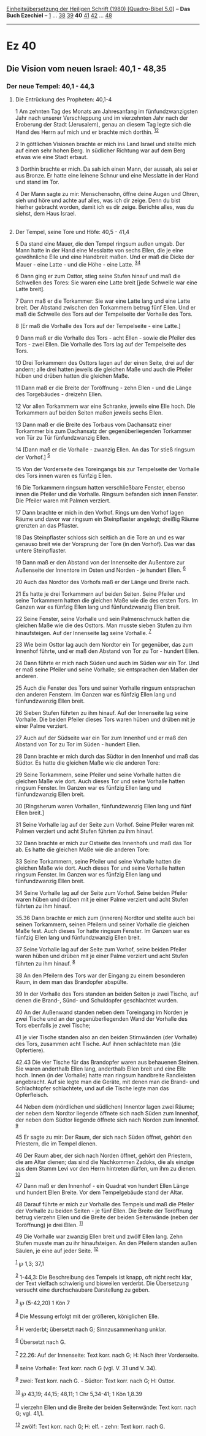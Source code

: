 :PROPERTIES:
:ID:       05dbc848-ab86-4109-b8be-bc8aa9853edd
:END:
<<navbar>>
[[../index.html][Einheitsübersetzung der Heiligen Schrift (1980)
[Quadro-Bibel 5.0]]] -- *Das Buch Ezechiel* -- [[file:Ez_1.html][1]] ...
[[file:Ez_38.html][38]] [[file:Ez_39.html][39]] *40*
[[file:Ez_41.html][41]] [[file:Ez_42.html][42]] ...
[[file:Ez_48.html][48]]

--------------

* Ez 40
  :PROPERTIES:
  :CUSTOM_ID: ez-40
  :END:

<<verses>>

<<v1>>
** Die Vision vom neuen Israel: 40,1 - 48,35
   :PROPERTIES:
   :CUSTOM_ID: die-vision-vom-neuen-israel-401---4835
   :END:
*** Der neue Tempel: 40,1 - 44,3
    :PROPERTIES:
    :CUSTOM_ID: der-neue-tempel-401---443
    :END:
**** Die Entrückung des Propheten: 40,1-4
     :PROPERTIES:
     :CUSTOM_ID: die-entrückung-des-propheten-401-4
     :END:
1 Am zehnten Tag des Monats am Jahresanfang im fünfundzwanzigsten Jahr
nach unserer Verschleppung und im vierzehnten Jahr nach der Eroberung
der Stadt (Jerusalem), genau an diesem Tag legte sich die Hand des Herrn
auf mich und er brachte mich dorthin. ^{[[#fn1][1]][[#fn2][2]]}

<<v2>>
2 In göttlichen Visionen brachte er mich ins Land Israel und stellte
mich auf einen sehr hohen Berg. In südlicher Richtung war auf dem Berg
etwas wie eine Stadt erbaut.

<<v3>>
3 Dorthin brachte er mich. Da sah ich einen Mann, der aussah, als sei er
aus Bronze. Er hatte eine leinene Schnur und eine Messlatte in der Hand
und stand im Tor.

<<v4>>
4 Der Mann sagte zu mir: Menschensohn, öffne deine Augen und Ohren, sieh
und höre und achte auf alles, was ich dir zeige. Denn du bist hierher
gebracht worden, damit ich es dir zeige. Berichte alles, was du siehst,
dem Haus Israel.\\
\\

<<v5>>
**** Der Tempel, seine Tore und Höfe: 40,5 - 41,4
     :PROPERTIES:
     :CUSTOM_ID: der-tempel-seine-tore-und-höfe-405---414
     :END:
5 Da stand eine Mauer, die den Tempel ringsum außen umgab. Der Mann
hatte in der Hand eine Messlatte von sechs Ellen, die je eine
gewöhnliche Elle und eine Handbreit maßen. Und er maß die Dicke der
Mauer - eine Latte - und die Höhe - eine Latte.
^{[[#fn3][3]][[#fn4][4]]}

<<v6>>
6 Dann ging er zum Osttor, stieg seine Stufen hinauf und maß die
Schwellen des Tores: Sie waren eine Latte breit [jede Schwelle war eine
Latte breit].

<<v7>>
7 Dann maß er die Torkammer: Sie war eine Latte lang und eine Latte
breit. Der Abstand zwischen den Torkammern betrug fünf Ellen. Und er maß
die Schwelle des Tors auf der Tempelseite der Vorhalle des Tors.

<<v8>>
8 [Er maß die Vorhalle des Tors auf der Tempelseite - eine Latte.]

<<v9>>
9 Dann maß er die Vorhalle des Tors - acht Ellen - sowie die Pfeiler des
Tors - zwei Ellen. Die Vorhalle des Tors lag auf der Tempelseite des
Tors.

<<v10>>
10 Drei Torkammern des Osttors lagen auf der einen Seite, drei auf der
andern; alle drei hatten jeweils die gleichen Maße und auch die Pfeiler
hüben und drüben hatten die gleichen Maße.

<<v11>>
11 Dann maß er die Breite der Toröffnung - zehn Ellen - und die Länge
des Torgebäudes - dreizehn Ellen.

<<v12>>
12 Vor allen Torkammern war eine Schranke, jeweils eine Elle hoch. Die
Torkammern auf beiden Seiten maßen jeweils sechs Ellen.

<<v13>>
13 Dann maß er die Breite des Torbaus vom Dachansatz einer Torkammer bis
zum Dachansatz der gegenüberliegenden Torkammer von Tür zu Tür
fünfundzwanzig Ellen.

<<v14>>
14 [Dann maß er die Vorhalle - zwanzig Ellen. An das Tor stieß ringsum
der Vorhof.] ^{[[#fn5][5]]}

<<v15>>
15 Von der Vorderseite des Toreingangs bis zur Tempelseite der Vorhalle
des Tors innen waren es fünfzig Ellen.

<<v16>>
16 Die Torkammern ringsum hatten verschließbare Fenster, ebenso innen
die Pfeiler und die Vorhalle. Ringsum befanden sich innen Fenster. Die
Pfeiler waren mit Palmen verziert.

<<v17>>
17 Dann brachte er mich in den Vorhof. Rings um den Vorhof lagen Räume
und davor war ringsum ein Steinpflaster angelegt; dreißig Räume grenzten
an das Pflaster.

<<v18>>
18 Das Steinpflaster schloss sich seitlich an die Tore an und es war
genauso breit wie der Vorsprung der Tore (in den Vorhof). Das war das
untere Steinpflaster.

<<v19>>
19 Dann maß er den Abstand von der Innenseite der Außentore zur
Außenseite der Innentore im Osten und Norden - je hundert Ellen.
^{[[#fn6][6]]}

<<v20>>
20 Auch das Nordtor des Vorhofs maß er der Länge und Breite nach.

<<v21>>
21 Es hatte je drei Torkammern auf beiden Seiten. Seine Pfeiler und
seine Torkammern hatten die gleichen Maße wie die des ersten Tors. Im
Ganzen war es fünfzig Ellen lang und fünfundzwanzig Ellen breit.

<<v22>>
22 Seine Fenster, seine Vorhalle und sein Palmenschmuck hatten die
gleichen Maße wie die des Osttors. Man musste sieben Stufen zu ihm
hinaufsteigen. Auf der Innenseite lag seine Vorhalle. ^{[[#fn7][7]]}

<<v23>>
23 Wie beim Osttor lag auch dem Nordtor ein Tor gegenüber, das zum
Innenhof führte, und er maß den Abstand von Tor zu Tor - hundert Ellen.

<<v24>>
24 Dann führte er mich nach Süden und auch im Süden war ein Tor. Und er
maß seine Pfeiler und seine Vorhalle; sie entsprachen den Maßen der
anderen.

<<v25>>
25 Auch die Fenster des Tors und seiner Vorhalle ringsum entsprachen den
anderen Fenstern. Im Ganzen war es fünfzig Ellen lang und fünfundzwanzig
Ellen breit.

<<v26>>
26 Sieben Stufen führten zu ihm hinauf. Auf der Innenseite lag seine
Vorhalle. Die beiden Pfeiler dieses Tors waren hüben und drüben mit je
einer Palme verziert.

<<v27>>
27 Auch auf der Südseite war ein Tor zum Innenhof und er maß den Abstand
von Tor zu Tor im Süden - hundert Ellen.

<<v28>>
28 Dann brachte er mich durch das Südtor in den Innenhof und maß das
Südtor. Es hatte die gleichen Maße wie die anderen Tore:

<<v29>>
29 Seine Torkammern, seine Pfeiler und seine Vorhalle hatten die
gleichen Maße wie dort. Auch dieses Tor und seine Vorhalle hatten
ringsum Fenster. Im Ganzen war es fünfzig Ellen lang und fünfundzwanzig
Ellen breit.

<<v30>>
30 [Ringsherum waren Vorhallen, fünfundzwanzig Ellen lang und fünf Ellen
breit.]

<<v31>>
31 Seine Vorhalle lag auf der Seite zum Vorhof. Seine Pfeiler waren mit
Palmen verziert und acht Stufen führten zu ihm hinauf.

<<v32>>
32 Dann brachte er mich zur Ostseite des Innenhofs und maß das Tor ab.
Es hatte die gleichen Maße wie die anderen Tore:

<<v33>>
33 Seine Torkammern, seine Pfeiler und seine Vorhalle hatten die
gleichen Maße wie dort. Auch dieses Tor und seine Vorhalle hatten
ringsum Fenster. Im Ganzen war es fünfzig Ellen lang und fünfundzwanzig
Ellen breit.

<<v34>>
34 Seine Vorhalle lag auf der Seite zum Vorhof. Seine beiden Pfeiler
waren hüben und drüben mit je einer Palme verziert und acht Stufen
führten zu ihm hinauf.

<<v35.36>>
35.36 Dann brachte er mich zum (inneren) Nordtor und stellte auch bei
seinen Torkammern, seinen Pfeilern und seiner Vorhalle die gleichen Maße
fest. Auch dieses Tor hatte ringsum Fenster. Im Ganzen war es fünfzig
Ellen lang und fünfundzwanzig Ellen breit.

<<v37>>
37 Seine Vorhalle lag auf der Seite zum Vorhof, seine beiden Pfeiler
waren hüben und drüben mit je einer Palme verziert und acht Stufen
führten zu ihm hinauf. ^{[[#fn8][8]]}

<<v38>>
38 An den Pfeilern des Tors war der Eingang zu einem besonderen Raum, in
dem man das Brandopfer abspülte.

<<v39>>
39 In der Vorhalle des Tors standen an beiden Seiten je zwei Tische, auf
denen die Brand-, Sünd- und Schuldopfer geschlachtet wurden.

<<v40>>
40 An der Außenwand standen neben dem Toreingang im Norden je zwei
Tische und an der gegenüberliegenden Wand der Vorhalle des Tors
ebenfalls je zwei Tische;

<<v41>>
41 je vier Tische standen also an den beiden Stirnwänden (der Vorhalle)
des Tors, zusammen acht Tische. Auf ihnen schlachtete man (die
Opfertiere).

<<v42.43>>
42.43 Die vier Tische für das Brandopfer waren aus behauenen Steinen.
Sie waren anderthalb Ellen lang, anderthalb Ellen breit und eine Elle
hoch. Innen (in der Vorhalle) hatte man ringsum handbreite Randleisten
angebracht. Auf sie legte man die Geräte, mit denen man die Brand- und
Schlachtopfer schlachtete, und auf die Tische legte man das
Opferfleisch.

<<v44>>
44 Neben dem (nördlichen und südlichen) Innentor lagen zwei Räume; der
neben dem Nordtor liegende öffnete sich nach Süden zum Innenhof, der
neben dem Südtor liegende öffnete sich nach Norden zum Innenhof.
^{[[#fn9][9]]}

<<v45>>
45 Er sagte zu mir: Der Raum, der sich nach Süden öffnet, gehört den
Priestern, die im Tempel dienen.

<<v46>>
46 Der Raum aber, der sich nach Norden öffnet, gehört den Priestern, die
am Altar dienen; das sind die Nachkommen Zadoks, die als einzige aus dem
Stamm Levi vor den Herrn hintreten dürfen, um ihm zu dienen.
^{[[#fn10][10]]}

<<v47>>
47 Dann maß er den Innenhof - ein Quadrat von hundert Ellen Länge und
hundert Ellen Breite. Vor dem Tempelgebäude stand der Altar.

<<v48>>
48 Darauf führte er mich zur Vorhalle des Tempels und maß die Pfeiler
der Vorhalle zu beiden Seiten - je fünf Ellen. Die Breite der Toröffnung
betrug vierzehn Ellen und die Breite der beiden Seitenwände (neben der
Toröffnung) je drei Ellen. ^{[[#fn11][11]]}

<<v49>>
49 Die Vorhalle war zwanzig Ellen breit und zwölf Ellen lang. Zehn
Stufen musste man zu ihr hinaufsteigen. An den Pfeilern standen außen
Säulen, je eine auf jeder Seite. ^{[[#fn12][12]]}

^{[[#fnm1][1]]} ℘ 1,3; 37,1

^{[[#fnm2][2]]} 1-44,3: Die Beschreibung des Tempels ist knapp, oft
nicht recht klar, der Text vielfach schwierig und bisweilen verderbt.
Die Übersetzung versucht eine durchschaubare Darstellung zu geben.

^{[[#fnm3][3]]} ℘ (5-42,20) 1 Kön 7

^{[[#fnm4][4]]} Die Messung erfolgt mit der größeren, königlichen Elle.

^{[[#fnm5][5]]} H verderbt; übersetzt nach G; Sinnzusammenhang unklar.

^{[[#fnm6][6]]} Übersetzt nach G.

^{[[#fnm7][7]]} 22.26: Auf der Innenseite: Text korr. nach G; H: Nach
ihrer Vorderseite.

^{[[#fnm8][8]]} seine Vorhalle: Text korr. nach G (vgl. V. 31 und V.
34).

^{[[#fnm9][9]]} zwei: Text korr. nach G. - Südtor: Text korr. nach G; H:
Osttor.

^{[[#fnm10][10]]} ℘ 43,19; 44,15; 48,11; 1 Chr 5,34-41; 1 Kön 1,8.39

^{[[#fnm11][11]]} vierzehn Ellen und die Breite der beiden Seitenwände:
Text korr. nach G; vgl. 41,1.

^{[[#fnm12][12]]} zwölf: Text korr. nach G; H: elf. - zehn: Text korr.
nach G.
